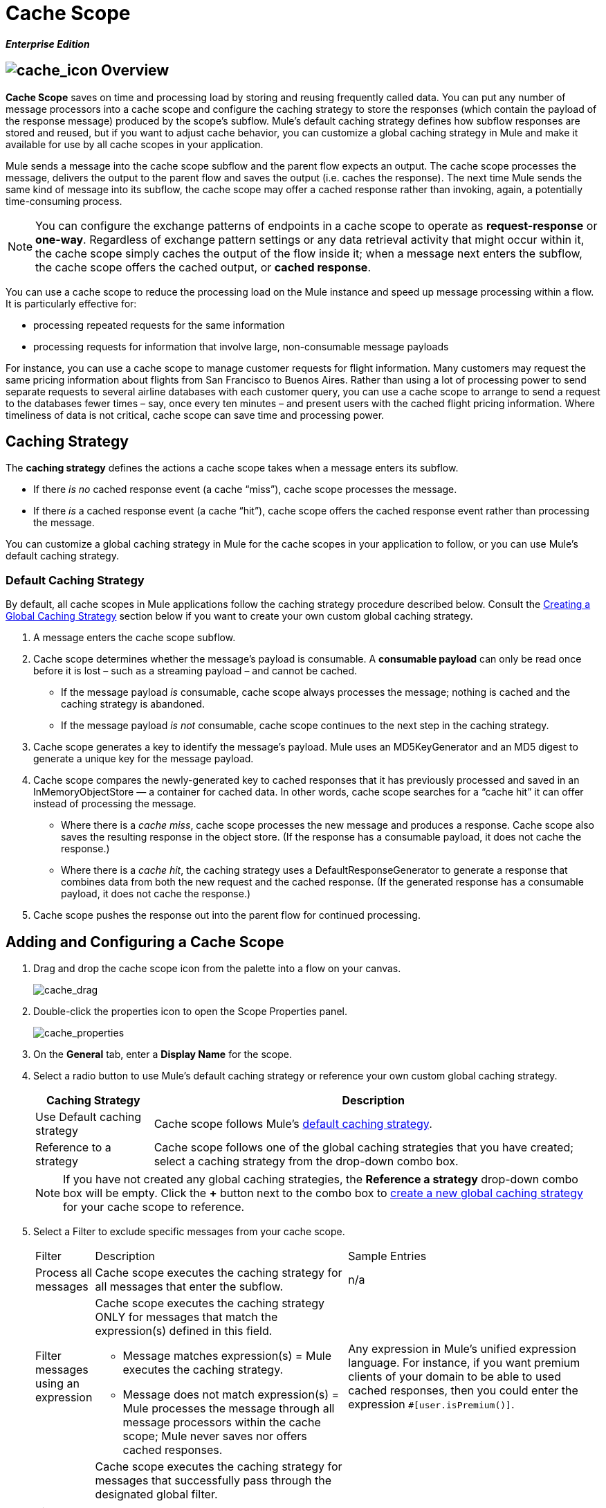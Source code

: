 = Cache Scope

*_Enterprise Edition_*

== image:cache_icon.png[cache_icon] Overview

*Cache Scope* saves on time and processing load by storing and reusing frequently called data. You can put any number of message processors into a cache scope and configure the caching strategy to store the responses (which contain the payload of the response message) produced by the scope’s subflow. Mule's default caching strategy defines how subflow responses are stored and reused, but if you want to adjust cache behavior, you can customize a global caching strategy in Mule and make it available for use by all cache scopes in your application.

Mule sends a message into the cache scope subflow and the parent flow expects an output. The cache scope processes the message, delivers the output to the parent flow and saves the output (i.e. caches the response). The next time Mule sends the same kind of message into its subflow, the cache scope may offer a cached response rather than invoking, again, a potentially time-consuming process.

[NOTE]
You can configure the exchange patterns of endpoints in a cache scope to operate as *request-response* or *one-way*. Regardless of exchange pattern settings or any data retrieval activity that might occur within it, the cache scope simply caches the output of the flow inside it; when a message next enters the subflow, the cache scope offers the cached output, or *cached response*.

You can use a cache scope to reduce the processing load on the Mule instance and speed up message processing within a flow. It is particularly effective for:

* processing repeated requests for the same information
* processing requests for information that involve large, non-consumable message payloads

For instance, you can use a cache scope to manage customer requests for flight information. Many customers may request the same pricing information about flights from San Francisco to Buenos Aires. Rather than using a lot of processing power to send separate requests to several airline databases with each customer query, you can use a cache scope to arrange to send a request to the databases fewer times – say, once every ten minutes – and present users with the cached flight pricing information. Where timeliness of data is not critical, cache scope can save time and processing power.

== Caching Strategy

The *caching strategy* defines the actions a cache scope takes when a message enters its subflow.

* If there _is no_ cached response event (a cache “miss”), cache scope processes the message.
* If there _is_ a cached response event (a cache “hit”), cache scope offers the cached response event rather than processing the message.

You can customize a global caching strategy in Mule for the cache scopes in your application to follow, or you can use Mule’s default caching strategy.

=== Default Caching Strategy

By default, all cache scopes in Mule applications follow the caching strategy procedure described below. Consult the link:#CacheScope-CreatingaGlobalCachingStrategy[Creating a Global Caching Strategy] section below if you want to create your own custom global caching strategy.

. A message enters the cache scope subflow.
. Cache scope determines whether the message’s payload is consumable. A *consumable payload* can only be read once before it is lost – such as a streaming payload – and cannot be cached.
* If the message payload _is_ consumable, cache scope always processes the message; nothing is cached and the caching strategy is abandoned.
* If the message payload _is not_ consumable, cache scope continues to the next step in the caching strategy.
. Cache scope generates a key to identify the message’s payload. Mule uses an MD5KeyGenerator and an MD5 digest to generate a unique key for the message payload.
. Cache scope compares the newly-generated key to cached responses that it has previously processed and saved in an InMemoryObjectStore — a container for cached data. In other words, cache scope searches for a “cache hit” it can offer instead of processing the message.
* Where there is a _cache miss_, cache scope processes the new message and produces a response. Cache scope also saves the resulting response in the object store. (If the response has a consumable payload, it does not cache the response.)
* Where there is a _cache hit_, the caching strategy uses a DefaultResponseGenerator to generate a response that combines data from both the new request and the cached response. (If the generated response has a consumable payload, it does not cache the response.)
. Cache scope pushes the response out into the parent flow for continued processing.

== Adding and Configuring a Cache Scope

. Drag and drop the cache scope icon from the palette into a flow on your canvas.
+
image:cache_drag.png[cache_drag]

. Double-click the properties icon to open the Scope Properties panel.
+
image:cache_properties.png[cache_properties]

. On the *General* tab, enter a *Display Name* for the scope.
. Select a radio button to use Mule's default caching strategy or reference your own custom global caching strategy.
+
[width="99",cols="20%,75",options="header"]
|===
|Caching Strategy |Description
|Use Default caching strategy |Cache scope follows Mule’s link:#CacheScope-DefaultCachingStrategy[default caching strategy].
|Reference to a strategy |Cache scope follows one of the global caching strategies that you have created; select a caching strategy from the drop-down combo box.
|===
+
[NOTE]
If you have not created any global caching strategies, the *Reference a strategy* drop-down combo box will be empty. Click the *+* button next to the combo box to link:#CacheScope-CreatingaGlobalCachingStrategy[create a new global caching strategy] for your cache scope to reference.

. Select a Filter to exclude specific messages from your cache scope.
+
[width="100%",cols="10,43a,43,options="header",]
|===
|Filter |Description |Sample Entries
|Process all messages |Cache scope executes the caching strategy for all messages that enter the subflow. |n/a
|Filter messages using an expression |Cache scope executes the caching strategy ONLY for messages that match the expression(s) defined in this field.

* Message matches expression(s) = Mule executes the caching strategy.

* Message does not match expression(s) = Mule processes the message through all message processors within the cache scope; Mule never saves nor offers cached responses. |Any expression in Mule’s unified expression language. For instance, if you want premium clients of your domain to be able to used cached responses, then you could enter the expression `#[user.isPremium()]`.
|Filter messages using a global filter |Cache scope executes the caching strategy for messages that successfully pass through the designated global filter.

* Message passes through filter = Mule executes the caching strategy.
* Message fails to pass through filter = Mule processes the message through all message processors within the cache scope; Mule never saves nor offers cached responses. |Message Property, Not, Wildcard
|===

. Click the Documentation tab to add notes about the scope, if you wish, and then click OK to save your changes.
. Drag building blocks from the palette into the cache scope to build a subflow to which Mule will apply the caching strategy. A cache scope can contain any number of message processors.

== Creating a Global Caching Strategy

Create a global caching strategy to customize some of the activities that your cache scopes perform.

For example, a cache scope that processes messages with large payloads – which, in turn, results in large cached responses in the InMemoryObjectStore – may quickly exhaust memory storage and slow the processing performance of your flow. In such a case, you may wish to create a global caching strategy that stores cached responses in a different type of object store and prevents memory exhaustion.

. Click the *Global Elements* tab below the canvas.
. Click *Create*, and in the Choose Global Type panel that appears, click *Caching Strategy* and then click *OK*.
+
image:global_element.png[global_element]

. In the *General* tab of the Global Element Properties panel that appears, enter a *Name* for the caching strategy.
+
image:global_cache.png[global_cache]
+
[NOTE]
Alternatively, you can create a global caching strategy (i.e. access the caching strategy Global Element Properties panel) from your cache scope’s link:#CacheScope-AddingandConfiguringaCacheScope[properties panel]. Click the *+* button next to the *Reference a strategy* drop-down combo box.
+
[TIP]
The only global caching strategy configuration that you must define is the *Name*; all other configurable elements are optional.

. Click the *+* button next to the *Object Store* field to configure an object store in which Mule will store all of the scope’s cached responses. Refer to the link:#CacheScope-ConfiguringanObjectStoreforCache[Configuring an Object Store for Cache] section below for configuration specifics.
+
[NOTE]
You can leave the *Object Store* field blank, if you wish; Mule stores all cached responses in an InMemoryObjectStore by default.

. Select an Event Key to define how the caching strategy generates a key for each message’s payload.
+
[width="99",cols="10,45,43",options="header"]
|===
|Event Key |Description |When to Use
|Default |Utilizes an MD5KeyGenerator and an MD5 digest to generate a key |Use when you have objects that return the same MD5 hashcode for instances that represent the same value, such as String class.
|Key Expression |Utilizes the expression defined in this field to generate a key; enter any expression in Mule’s unified expression language |Use when request classes do not return the same MD5 hashcode for objects that represent the same value.
|Key Generator |Identifies a custom-built Spring bean that generates a key |Use when request classes do not return the same MD5 hashcode for objects that represent the same value. If you have not created any custom key generators, the *Response Generator* drop-down combo box will be empty. Click the *+* button next to the combo box to create a new Spring bean for your caching strategy to reference.
|===

. Click the Advanced tab.
. Select a *Response Generator* from the drop-down combo box to direct the cache strategy to use a custom-built Spring bean to generate a response that combines data from both the new request and the cached response.
+
[NOTE]
If you have not created any custom-built response generators, the *Response Generator* drop-down combo box will be empty. Click the *+* button next to the combo box to create a new Spring bean for your caching strategy to reference.

. Select a *Consumable Message Filter* from the drop-down combo box to direct the cache strategy to use a custom-built Spring bean to detect whether a message contains a consumable payload.
+
[NOTE]
If you have not created any custom-built consumable message filters, the *Consumable Message Filter* drop-down combo box will be empty. Click the *+* button next to the combo box to create a new Spring bean for your caching strategy to reference.

. Select the Event Copy Strategy that you would like your cache strategy to use.
+
[width="99",cols="20,75",options="header",]
|===
|Event Copy Strategy |Behavior
|Simple event copy strategy (data is immutable) |Data is either immutable, like a String, or the Mule flow has not mutated the data. The payload that Mule caches is the same as that returned by the flow. Every generated response will contain the same payload.
|Serializable event copy strategy (data is mutable) |Data is mutable or the Mule flow has mutated the data. The payload that Mule caches is not the same as that returned by the flow, which has been serialized/deserialized in order to create a new copy of the object. Every generated response will contain a new payload.
|===

. Click the Documentation tab to add notes about your global caching strategy, if you wish, and then click OK to save your changes.

== Configuring an Object Store for Cache

By default, Mule stores all cached responses in an InMemoryObjectStore. link:#CacheScope-ConfiguringaGlobalCachingStrategy[Create a global caching strategy] and define a new http://www.psdn.progress.com/realtime/techsupport/documentation/objectstore/r60/ostore/doc/user1/1_cncpts.htm[object store] if you want to customize the way Mule stores cached responses.

. In the *General* tab of the Global Element Properties panel, click the *+* button next to the *Object Store* field.
. In the panel that appears, select the type of object store you would like to create.
+
image:select_object_store.png[select_object_store]
+
[width="99",cols="20,75a",options="header"]
|===
|Object Store |Description
|custom-object-store |Create custom class to instruct Mule where and how to store cached responses.
|in-memory-store |Configure the following settings for an object store that saves cached responses in the system memory:

* store name
* maximum number of entries (i.e. cached responses)
* the “life span” of a cached response within the object store (i.e. time to live)
* the expiration interval between polls for expired cached responses
|managed-store |Configure the following settings for an object store that saves cached responses in a place defined by ListableObjectSTore:

* store name
* persistence of cached responses
* maximum number of entries (i.e. cached responses)
* the “life span” of a cached response within the object store (i.e. time to live)
* the expiration interval between polls for expired cached responses
|simple-text-file-store |Configure the following settings for an object store that saves cached responses in file:

* store name
* maximum number of entries (i.e. cached responses)
* the “life span” of a cached response within the object store (i.e. time to live)
* the expiration interval between polls for expired cached responses
* the name and location of the file in which the object store saves cached responses
|===

. Click the *Next* button to configure the object store. (If you click *Finish*, Mule saves your unconfigured object store; you must configure your new object store at a later time by clicking the edit icon that replaces the *+* icon next to the *Object Store* field on the Global Element Properties panel.)
. Configure the settings of your new object store. If you selected a custom-object-store, select or write a class and a Spring property to define the object store. Configure the settings for all other object stores as described in the table below.
+
[width="99",cols="15,80",options="header"]
|===
|Field or Checkbox |Instructions
|Store Name |Enter a unique name for your object store.
|Persistent |Check to ensure that the object store saves cached responses in http://en.wikipedia.org/wiki/Persistent_storage[persistent storage].
|Max Entries |Enter an integer to limit the number of cached responses the object store will save. When it reaches the maximum number of entries, the object store expunges the cached responses, trimming the first entries (first in, first out) and those which have exceeded their time to live.
|Entry TTL |(Time To Live) Enter an integer to indicate the number of milliseconds that a cached response has to live in the object store before it is expunged.
|Expiration Interval |Enter an integer to indicate, in milliseconds, the frequency with which the object store checks for cached response events it should expunge. For example, if you enter “1000”, the object store reviews all cached response events every one thousand milliseconds to see which ones have exceeded their Time To Live and should be expunged.
|Directory |Enter the file path of the file where object store saves cached responses.
|===

. Click Finish to save your changes.

== Example

The example that follows demonstrates the power of the cache scope with a Fibonacci function. The Finobacci sequence is a series of numbers in which the next number in the series is always the sum of the two numbers preceding it.

In this example, the Mule flow receives and performs two tasks for each request:

. executes, and returns the answer to, the Fibonacci equation (see below) using a number (_n_) provided by the caller
+
`F(n) = F(n-1) + F(n-2) with F(0) = 0 and F(1) = 1`

. records and returns the cost of the calculation, wherein each individual invocation of a calculation task (i.e. add two numbers in the sequence) adds 1 to the cost
+
image:cache_example.png[cache_example]

If a call to the Fibonacci function has already been calculated and cached, the flow returns both the cached response and the cost of retrieving the cached response, which is 0. To demonstrate the number of invocations cache spares the function, this example includes the ability to force the flow to perform the full calculation by adding a `nocache` parameter to the request URL.

The following sequence illustrates a series of calls to the Fibonacci function. Notice that when the flow is able to return a cached value — because it has already performed an identical calculation — the cost returned is 0. When the flow is able to respond with a value it has calculated using another cached response (as in request-response C, below), the cost represents the difference between the cached response and the new request. (For example, if the Fibonacci function has already calculated and cached a request for n=10, and then receives a request for n=13, the cost to return the second response is 3.)

image:reqA.png[reqA]

image:reqB.png[reqB]

image:reqC.png[reqC]

image:reqD.png[reqD]

As this example illustrates, cache saves both time and processing load by reusing data it has already retrieved or calculated.
